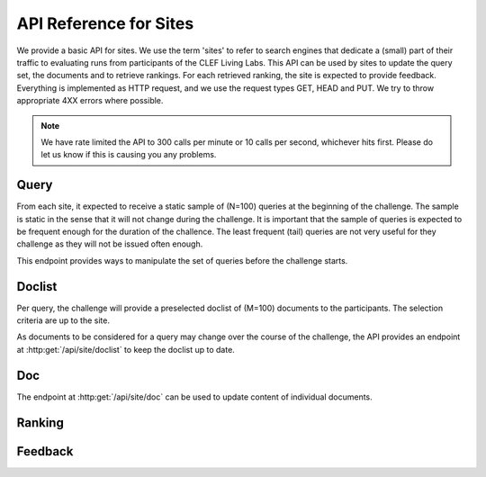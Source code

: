 .. _api-sites:

API Reference for Sites
=======================

We provide a basic API for sites. We use the term 'sites' to refer to search
engines that dedicate a (small) part of their traffic to evaluating runs from
participants of the CLEF Living Labs. 
This API can be used by sites to update the query set, the documents and to 
retrieve  rankings. For each retrieved ranking, the site is expected to provide
feedback. Everything is implemented as HTTP request, and we use the request
types GET, HEAD and PUT. We try to throw appropriate 4XX errors where possible.


.. note:: We have rate limited the API to 300 calls per minute or 10 calls per 
	second, whichever hits first. Please do let us know if this is causing you
	any problems.


Query
-----
From each site, it expected to receive a static sample of (N=100) queries at the
beginning of the challenge. The sample is static in the sense that it will not
change during the challenge. It is important that the sample of queries is
expected to be frequent enough for the duration of the challence. The least
frequent (tail) queries are not very useful for they challenge as they will not
be issued often enough.

This endpoint provides ways to manipulate the set of queries before the 
challenge starts.

.. autoflask:: ll.api.site:app
   :endpoints: site/query
   :undoc-static:
   :include-empty-docstring:

Doclist
-------
Per query, the challenge will provide a preselected doclist of (M=100) documents
to the participants. The selection criteria are up to the site.

As documents to be considered for a query may change over the course of the
challenge, the API provides an endpoint at :http:get:`/api/site/doclist`
to keep the doclist up to date.

.. autoflask:: ll.api.site:app
   :endpoints: site/doclist
   :undoc-static:
   :include-empty-docstring:

Doc
---
The endpoint at :http:get:`/api/site/doc` can be used to update content of
individual documents.

.. autoflask:: ll.api.site:app
   :endpoints: site/doc
   :undoc-static:
   :include-empty-docstring:

Ranking
-------
.. autoflask:: ll.api.site:app
   :endpoints: site/ranking
   :undoc-static:
   :include-empty-docstring:

Feedback
--------
.. autoflask:: ll.api.site:app
   :endpoints: site/feedback
   :undoc-static:
   :include-empty-docstring:
